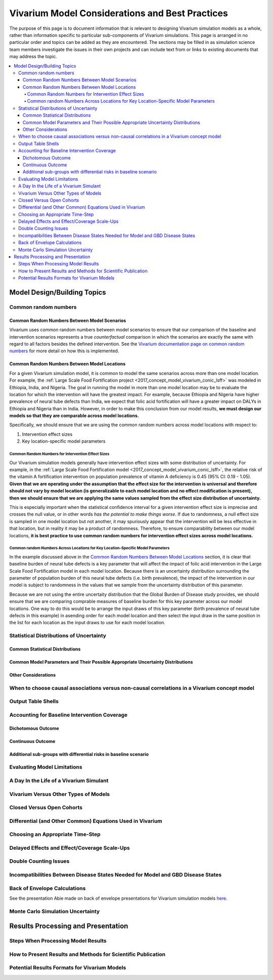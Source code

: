 ..
  Section title decorators for this document:
  
  ==============
  Document Title
  ==============
  Section Level 1
  ---------------
  Section Level 2
  +++++++++++++++
  Section Level 3
  ~~~~~~~~~~~~~~~
  Section Level 4
  ^^^^^^^^^^^^^^^
  Section Level 5
  '''''''''''''''

  The depth of each section level is determined by the order in which each
  decorator is encountered below. If you need an even deeper section level, just
  choose a new decorator symbol from the list here:
  https://docutils.sourceforge.io/docs/ref/rst/restructuredtext.html#sections
  And then add it to the list of decorators above.

================================================
Vivarium Model Considerations and Best Practices
================================================

The purpose of this page is to document information that is relevant to designing Vivarium simulation models as a whole, rather than information specific to particular sub-components of Vivarium simulations. This page is arranged in no particular order and topics can be added as they are encountered. The sections may be filled in as simulation science team members investigate the issues in their own projects and can include text from or links to existing documents that may address the topic.

.. contents::
   :local:

Model Design/Building Topics
----------------------------

Common random numbers 
+++++++++++++++++++++

Common Random Numbers Between Model Scenarios
~~~~~~~~~~~~~~~~~~~~~~~~~~~~~~~~~~~~~~~~~~~~~

Vivarium uses common random numbers between model scenarios to ensure that our comparison of the baseline and intervention scenarios represents a true *counterfactual* comparison in which the scenarios are exactly the same with regard to all factors besides the defined intervention. See the `Vivarium documentation page on common random numbers <https://vivarium.readthedocs.io/en/develop/concepts/crn.html>`_ for more detail on how this is implemented.

Common Random Numbers Between Model Locations
~~~~~~~~~~~~~~~~~~~~~~~~~~~~~~~~~~~~~~~~~~~~~

For a given Vivarium simulation model, it is common to model the same scenarios across more than one model location. For example, the :ref:`Large Scale Food Fortification project <2017_concept_model_vivarium_conic_lsff>` was modeled in Ethiopia, India, and Nigeria. The goal in running the model in more than one model location may be to evaluate the location for which the intervention will have the greatest impact. For example, because Ethiopia and Nigeria have higher prevalence of neural tube defects than India, we expect that folic acid fortification will have a greater impact on DALYs in Ethiopia and Nigeria than in India. However, in order to make this conclusion from our model results, **we must design our models so that they are comparable across model locations.**

Specifically, we should ensure that we are using the common random numbers across model locations with respect to:

1. Intervention effect sizes

2. Key location-specific model parameters 

Common Random Numbers for Intervention Effect Sizes
^^^^^^^^^^^^^^^^^^^^^^^^^^^^^^^^^^^^^^^^^^^^^^^^^^^

Our Vivarium simulation models generally have intervention effect sizes with some distribution of uncertainty. For example, in the :ref:`Large Scale Food Fortification model <2017_concept_model_vivarium_conic_lsff>`, the relative risk of the vitamin A fortification intervention on population prevalence of vitamin A deficiency is 0.45 (95% CI: 0.19 - 1.05). **Given that we are operating under the assumption that the effect size for the intervention is universal and therefore should not vary by model location (is generalizable to each model location and no effect modification is present), then we should ensure that we are applying the same values sampled from the effect size distribution of uncertainty.**

This is especially important when the statistical confidence interval for a given intervention effect size is imprecise and crosses the null value, or in other words *has the potential to make things worse*. If due to randomness, a null effect size is sampled in one model location but not another, it may spuriously appear that the intervention will be less effective in that location, but in reality it may be a product of randomness. Therefore, to ensure comparability between our model locations, **it is best practice to use common random numbers for intervention effect sizes across model locations.**

Common random Numbers Across Locations for Key Location-Specific Model Parameters
^^^^^^^^^^^^^^^^^^^^^^^^^^^^^^^^^^^^^^^^^^^^^^^^^^^^^^^^^^^^^^^^^^^^^^^^^^^^^^^^^

In the example discussed above in the `Common Random Numbers Between Model Locations`_ section, it is clear that baseline burden of neural tube defects is a key parameter that will affect the impact of folic acid intervention in the Large Scale Food Fortification model in each model location. Because there is an uncertainty distribution surrounding the parameter of population burden of this neural tube defects (i.e. birth prevalence), the impact of the intervention in our model is subject to randomness in the values that we sample from the uncertainty distribution of this parameter. 

Because we are not using the entire uncertaity distribution that the Global Burden of Disease study provides, we should ensure that we are comparing comprable measures of baseline burden for this key parameter across our model locations. One way to do this would be to arrange the input draws of this key parameter (birth prevalence of neural tube defects in this example) in asending order for each model location and then select the input draw in the same position in the list for each location as the input draws to use for each model location.

.. todo::

	Consider an approach that would allow us to use common random numbers for more than one key model parameter

Statistical Distributions of Uncertainty
++++++++++++++++++++++++++++++++++++++++

.. todo::

	Intro

Common Statistical Distributions
~~~~~~~~~~~~~~~~~~~~~~~~~~~~~~~~

.. todo::

	- Uniform
	- Normal/Truncated normal
	- Lognormal
	- Gamma
	- Beta
	- Ensemble
	- Etc.

Common Model Parameters and Their Possible Appropriate Uncertainty Distributions
~~~~~~~~~~~~~~~~~~~~~~~~~~~~~~~~~~~~~~~~~~~~~~~~~~~~~~~~~~~~~~~~~~~~~~~~~~~~~~~~

.. todo::

	- Relative risk
	- Mean difference
	- Proportion
	- Cost estimate
	- Etc.

Other Considerations
~~~~~~~~~~~~~~~~~~~~

.. todo:: 

	- How to handle very asymmetric confidence intervals
	- How to handle uncertainty in data source(s) rather than statistical uncertainty from a single high quality data source?
		- Ex: combining multiple estimates from published papers with their own statistical uncertainty
	- How to handle uncertaity when extrapolating a subnataional estimate to a national estimate?
	- How to handle uncertainty distribution in the case of joint distributions

When to choose causal associations versus non-causal correlations in a Vivarium concept model
+++++++++++++++++++++++++++++++++++++++++++++++++++++++++++++++++++++++++++++++++++++++++++++

.. todo::

	- Bivariate correlations versus systems of multivariate correlations

Output Table Shells
+++++++++++++++++++

.. todo::

	- What stratifying variables are needed? 
		- Intervention effect modifiers
		- Subgroup analyses
		- Others

Accounting for Baseline Intervention Coverage
+++++++++++++++++++++++++++++++++++++++++++++

.. todo::

	Intro (link to or copy from LSFF description)

Dichotomous Outcome
~~~~~~~~~~~~~~~~~~~

.. todo::

	This section (link to or copy from LSFF description)

Continuous Outcome 
~~~~~~~~~~~~~~~~~~

.. todo::

	This section (take from LSFF? Note that LSFF method could be improved; sample from opposite ends of existing distribution rather than shift entire distribution up/down)

Additional sub-groups with differential risks in baseline scenario
~~~~~~~~~~~~~~~~~~~~~~~~~~~~~~~~~~~~~~~~~~~~~~~~~~~~~~~~~~~~~~~~~~

.. todo::

	This section. (Ex: maternal BMI example from BEP)

Evaluating Model Limitations
++++++++++++++++++++++++++++

.. todo:: 

	Potential Biases: 
		- GBD vs. reality
		- Model vs. GBD
		- Model vs. reality

A Day In the Life of a Vivarium Simulant
++++++++++++++++++++++++++++++++++++++++

.. todo:: 

	Nicole is planning to work on this section

Vivarium Versus Other Types of Models
+++++++++++++++++++++++++++++++++++++

.. todo::

	- What can (and should) we use vivarium for? 
		- Versus decision tree or other types of models?
		- Different types of agent-based models
			- Strengths/weaknesses
			- Where does Vivarium fit in?
		- What differential equations underly these different types of models?

Closed Versus Open Cohorts
++++++++++++++++++++++++++

.. todo::

	- Choosing between closed cohort and open cohorts
		- How to interpret results differently
		- How decision may impact results

Differential (and Other Common) Equations Used in Vivarium
++++++++++++++++++++++++++++++++++++++++++++++++++++++++++

.. todo:: 

	- Survival analysis (we have an existing page for this)
	- Others

Choosing an Appropriate Time-Step
+++++++++++++++++++++++++++++++++

.. todo::

	- How to choose an appropriate time-step 
		- Minimum disease duration
		- Other considerations?

Delayed Effects and Effect/Coverage Scale-Ups
+++++++++++++++++++++++++++++++++++++++++++++

.. todo::

	This section

Double Counting Issues
++++++++++++++++++++++

.. todo::

	This section

Incompatibilities Between Disease States Needed for Model and GBD Disease States
++++++++++++++++++++++++++++++++++++++++++++++++++++++++++++++++++++++++++++++++

.. todo::

	This section (LTBI?)

Back of Envelope Calculations
+++++++++++++++++++++++++++++

See the presentation Abie made on back of envelope presentations for Vivarium simulation models `here <https://www.dropbox.com/s/bo44c1jy149m06r/vivarium_back_of_envelop_method.pptx?dl=0>`_.

Monte Carlo Simulation Uncertainty
+++++++++++++++++++++++++++++++++++

.. todo:: 

	Link to James' presentation?

Results Processing and Presentation
-----------------------------------

Steps When Processing Model Results
+++++++++++++++++++++++++++++++++++

.. todo::

	- Check input draws and random seeds for completion
	- Appropriate steps when calculating results per person year (which strata to sum/divide/describe)
	- Links to vivarium_data_analysis

How to Present Results and Methods for Scientific Publication
+++++++++++++++++++++++++++++++++++++++++++++++++++++++++++++

.. todo:: 

	- Make some boilerplate methods text for vivarium and also for GBD 
	- Make some standard tables (parameter table, results table, etc.)

Potential Results Formats for Vivarium Models
+++++++++++++++++++++++++++++++++++++++++++++

.. todo:: 

	- DALYs averted (absolute or relative)
	- Relative risks?
	- ICERs
